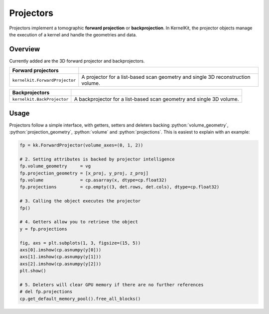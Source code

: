 .. _projectors:

==========
Projectors
==========

Projectors implement a tomographic **forward projection** or **backprojection**. In KernelKit, the projector objects manage the execution of a kernel and handle the geometries and data.

Overview
========

Currently added are the 3D forward projector and backprojectors.

+--------------------------------+---------------------------------------------------------------------------------+
| Forward projectors             |                                                                                 |
+================================+=================================================================================+
| ``kernelkit.ForwardProjector`` | A projector for a list-based scan geometry and single 3D reconstruction volume. |
+--------------------------------+---------------------------------------------------------------------------------+

+------------------------------+-----------------------------------------------------------------------------------+
| Backprojectors               |                                                                                   |
+==============================+===================================================================================+
| ``kernelkit.BackProjector``  | A backprojector for a list-based scan geometry and single 3D volume.              |
+------------------------------+-----------------------------------------------------------------------------------+

Usage
=====

Projectors follow a simple interface, with getters, setters and deleters backing :python:`volume_geometry`, :python:`projection_geometry`, :python:`volume` and :python:`projections`. This is easiest to explain with an example:

.. code-block::

    fp = kk.ForwardProjector(volume_axes=(0, 1, 2))

    # 2. Setting attributes is backed by projector intelligence
    fp.volume_geometry     = vg
    fp.projection_geometry = [x_proj, y_proj, z_proj]
    fp.volume              = cp.asarray(x, dtype=cp.float32)
    fp.projections         = cp.empty((3, det.rows, det.cols), dtype=cp.float32)

    # 3. Calling the object executes the projector
    fp()

    # 4. Getters allow you to retrieve the object
    y = fp.projections

    fig, axs = plt.subplots(1, 3, figsize=(15, 5))
    axs[0].imshow(cp.asnumpy(y[0]))
    axs[1].imshow(cp.asnumpy(y[1]))
    axs[2].imshow(cp.asnumpy(y[2]))
    plt.show()

    # 5. Deleters will clear GPU memory if there are no further references
    # del fp.projections
    cp.get_default_memory_pool().free_all_blocks()


